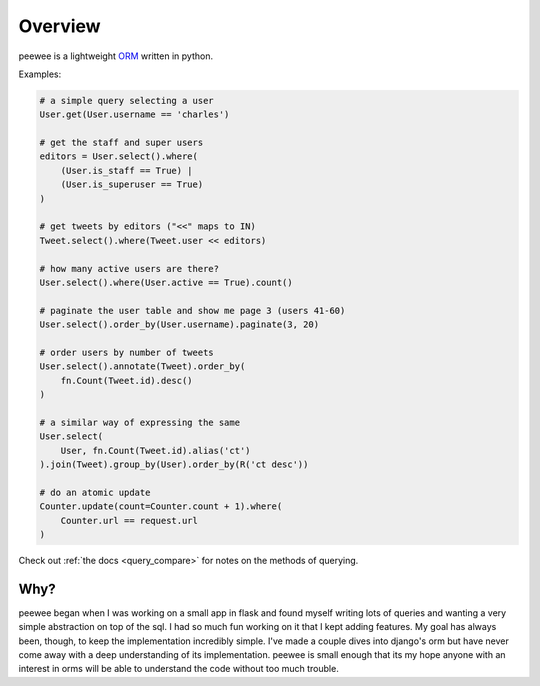 .. _overview:

Overview
========

peewee is a lightweight `ORM <http://en.wikipedia.org/wiki/Object-relational_mapping>`_ written
in python.

Examples:

.. code-block:: python

    # a simple query selecting a user
    User.get(User.username == 'charles')
    
    # get the staff and super users
    editors = User.select().where(
        (User.is_staff == True) |
        (User.is_superuser == True)
    )
    
    # get tweets by editors ("<<" maps to IN)
    Tweet.select().where(Tweet.user << editors)
    
    # how many active users are there?
    User.select().where(User.active == True).count()
    
    # paginate the user table and show me page 3 (users 41-60)
    User.select().order_by(User.username).paginate(3, 20)
    
    # order users by number of tweets
    User.select().annotate(Tweet).order_by(
        fn.Count(Tweet.id).desc()
    )

    # a similar way of expressing the same
    User.select(
        User, fn.Count(Tweet.id).alias('ct')
    ).join(Tweet).group_by(User).order_by(R('ct desc'))
    
    # do an atomic update
    Counter.update(count=Counter.count + 1).where(
        Counter.url == request.url
    )


Check out :ref:`the docs <query_compare>` for notes on the methods of querying.


Why?
----

peewee began when I was working on a small app in flask and found myself writing
lots of queries and wanting a very simple abstraction on top of the sql.  I had
so much fun working on it that I kept adding features.  My goal has always been,
though, to keep the implementation incredibly simple.  I've made a couple dives
into django's orm but have never come away with a deep understanding of its
implementation.  peewee is small enough that its my hope anyone with an interest
in orms will be able to understand the code without too much trouble.
